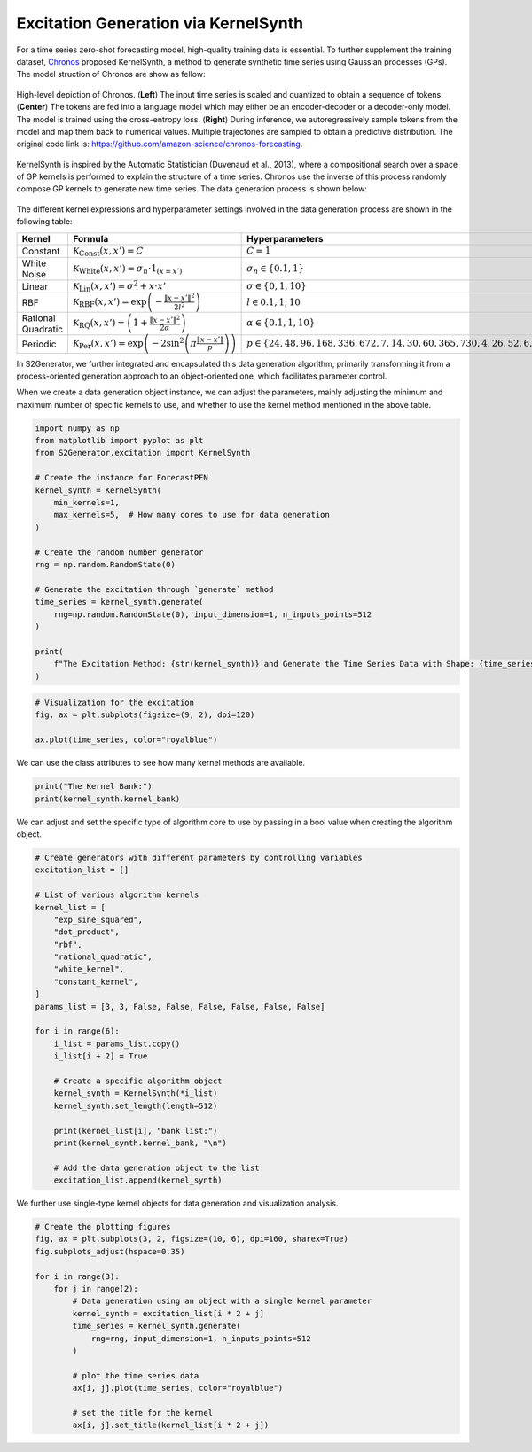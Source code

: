 
.. DO NOT EDIT.
.. THIS FILE WAS AUTOMATICALLY GENERATED BY SPHINX-GALLERY.
.. TO MAKE CHANGES, EDIT THE SOURCE PYTHON FILE:
.. "auto_examples\7-kernel_synth.py"
.. LINE NUMBERS ARE GIVEN BELOW.

.. only:: html

    .. note::
        :class: sphx-glr-download-link-note

        :ref:`Go to the end <sphx_glr_download_auto_examples_7-kernel_synth.py>`
        to download the full example code.

.. rst-class:: sphx-glr-example-title

.. _sphx_glr_auto_examples_7-kernel_synth.py:


Excitation Generation via KernelSynth
=======================================

For a time series zero-shot forecasting model, high-quality training data is essential.
To further supplement the training dataset, `Chronos <https://arxiv.org/abs/2403.07815>`_ proposed
KernelSynth, a method to generate synthetic time series using Gaussian processes (GPs). The model struction of Chronos are show as fellow:

.. figure:: https://raw.githubusercontent.com/amazon-science/chronos-forecasting/main/figures/main-figure.png
   :width: 100%
   :align: center

   High-level depiction of Chronos. (**Left**) The input time series is scaled and quantized to obtain a sequence of tokens. (**Center**) The tokens are fed into a language model which may either be an encoder-decoder or a decoder-only model. The model is trained using the cross-entropy loss. (**Right**) During inference, we autoregressively sample tokens from the model and map them back to numerical values. Multiple trajectories are sampled to obtain a predictive distribution. The original code link is: https://github.com/amazon-science/chronos-forecasting.


KernelSynth is inspired by the Automatic Statistician (Duvenaud et al., 2013), where a compositional search over a space of GP kernels is performed to explain the structure of a time series.
Chronos use the inverse of this process randomly compose GP kernels to generate new time series. The data generation process is shown below:

.. figure:: https://raw.githubusercontent.com/wwhenxuan/S2Generator/master/images/algorithm_kernel_synth.jpg
   :width: 100%
   :align: center

The different kernel expressions and hyperparameter settings involved in the data generation process are shown in the following table:

+--------------------+-----------------------------------------------------------------------------------------------------------------------------------------------------+----------------------------------------------------------------------------------------------------------------+
| Kernel             | Formula                                                                                                                                             | Hyperparameters                                                                                                |
+====================+=====================================================================================================================================================+================================================================================================================+
| Constant           | :math:`\mathcal{K}_{\mathrm{Const}}(x, x') = C`                                                                                                     | :math:`C=1`                                                                                                    |
+--------------------+-----------------------------------------------------------------------------------------------------------------------------------------------------+----------------------------------------------------------------------------------------------------------------+
| White Noise        | :math:`\mathcal{K}_{\mathrm{White}}(x, x') = \sigma_n \cdot \mathrm{1}_{(x=x')}`                                                                    | :math:`\sigma_n \in \{ 0.1, 1 \}`                                                                              |
+--------------------+-----------------------------------------------------------------------------------------------------------------------------------------------------+----------------------------------------------------------------------------------------------------------------+
| Linear             | :math:`\mathcal{K}_{\mathrm{Lin}}(x, x') = \sigma ^ 2 + x \cdot x'`                                                                                 | :math:`\sigma \in \{ 0, 1, 10 \}`                                                                              |
+--------------------+-----------------------------------------------------------------------------------------------------------------------------------------------------+----------------------------------------------------------------------------------------------------------------+
| RBF                | :math:`\mathcal{K}_{\mathrm{RBF}}(x, x') = \mathrm{exp} \left ( - \frac{\left \| x - x' \right \| ^ 2}{2 l ^ 2} \right )`                           | :math:`l \in {0.1, 1, 10}`                                                                                     |                                                   
+--------------------+-----------------------------------------------------------------------------------------------------------------------------------------------------+----------------------------------------------------------------------------------------------------------------+
| Rational Quadratic | :math:`\mathcal{K}_{\mathrm{RQ}}(x, x') = \left ( 1 + \frac{\left \| x - x' \right \| ^ 2}{2 \alpha} \right )`                                      | :math:`\alpha \in \{ 0.1, 1, 10 \}`                                                                            |                                                     
+--------------------+-----------------------------------------------------------------------------------------------------------------------------------------------------+----------------------------------------------------------------------------------------------------------------+
| Periodic           | :math:`\mathcal{K}_{\mathrm{Per}}(x, x') = \mathrm{exp} \left ( - 2 \sin ^ 2 \left ( \pi \frac{\left \| x - x' \right \|}{p} \right ) \right )`     | :math:`p \in \left \{ 24, 48, 96, 168, 336, 672, 7, 14, 30, 60, 365, 730, 4, 26, 52, 6, 12, 40, 10 \right \}`  |
+--------------------+-----------------------------------------------------------------------------------------------------------------------------------------------------+----------------------------------------------------------------------------------------------------------------+

In S2Generator, we further integrated and encapsulated this data generation algorithm, primarily transforming it from a process-oriented generation approach to an object-oriented one, which facilitates parameter control.
 
When we create a data generation object instance, we can adjust the parameters, mainly adjusting the minimum and maximum number of specific kernels to use, and whether to use the kernel method mentioned in the above table.

.. GENERATED FROM PYTHON SOURCE LINES 48-72

.. code-block:: Python


    import numpy as np
    from matplotlib import pyplot as plt
    from S2Generator.excitation import KernelSynth

    # Create the instance for ForecastPFN
    kernel_synth = KernelSynth(
        min_kernels=1,
        max_kernels=5,  # How many cores to use for data generation
    )

    # Create the random number generator
    rng = np.random.RandomState(0)

    # Generate the excitation through `generate` method
    time_series = kernel_synth.generate(
        rng=np.random.RandomState(0), input_dimension=1, n_inputs_points=512
    )

    print(
        f"The Excitation Method: {str(kernel_synth)} and Generate the Time Series Data with Shape: {time_series.shape}"
    )






.. rst-class:: sphx-glr-script-out

 .. code-block:: none

    The Excitation Method: KernelSynth and Generate the Time Series Data with Shape: (512, 1)




.. GENERATED FROM PYTHON SOURCE LINES 73-80

.. code-block:: Python



    # Visualization for the excitation
    fig, ax = plt.subplots(figsize=(9, 2), dpi=120)

    ax.plot(time_series, color="royalblue")




.. image-sg:: /auto_examples/images/sphx_glr_7-kernel_synth_001.png
   :alt: 7 kernel synth
   :srcset: /auto_examples/images/sphx_glr_7-kernel_synth_001.png
   :class: sphx-glr-single-img


.. rst-class:: sphx-glr-script-out

 .. code-block:: none


    [<matplotlib.lines.Line2D object at 0x0000029362504050>]



.. GENERATED FROM PYTHON SOURCE LINES 81-82

We can use the class attributes to see how many kernel methods are available.

.. GENERATED FROM PYTHON SOURCE LINES 84-88

.. code-block:: Python


    print("The Kernel Bank:")
    print(kernel_synth.kernel_bank)





.. rst-class:: sphx-glr-script-out

 .. code-block:: none

    The Kernel Bank:
    [ExpSineSquared(length_scale=1, periodicity=0.0469), ExpSineSquared(length_scale=1, periodicity=0.0938), ExpSineSquared(length_scale=1, periodicity=0.188), ExpSineSquared(length_scale=1, periodicity=0.328), ExpSineSquared(length_scale=1, periodicity=0.656), ExpSineSquared(length_scale=1, periodicity=1.31), ExpSineSquared(length_scale=1, periodicity=0.0137), ExpSineSquared(length_scale=1, periodicity=0.0273), ExpSineSquared(length_scale=1, periodicity=0.0586), ExpSineSquared(length_scale=1, periodicity=0.117), ExpSineSquared(length_scale=1, periodicity=0.713), ExpSineSquared(length_scale=1, periodicity=1.43), ExpSineSquared(length_scale=1, periodicity=0.00781), ExpSineSquared(length_scale=1, periodicity=0.0508), ExpSineSquared(length_scale=1, periodicity=0.102), ExpSineSquared(length_scale=1, periodicity=0.00781), ExpSineSquared(length_scale=1, periodicity=0.0117), ExpSineSquared(length_scale=1, periodicity=0.0234), ExpSineSquared(length_scale=1, periodicity=0.00781), ExpSineSquared(length_scale=1, periodicity=0.0781), ExpSineSquared(length_scale=1, periodicity=0.0195), DotProduct(sigma_0=0), DotProduct(sigma_0=1), DotProduct(sigma_0=10), RBF(length_scale=0.1), RBF(length_scale=1), RBF(length_scale=10), RationalQuadratic(alpha=0.1, length_scale=1), RationalQuadratic(alpha=1, length_scale=1), RationalQuadratic(alpha=10, length_scale=1), WhiteKernel(noise_level=0.1), WhiteKernel(noise_level=1), WhiteKernel(noise_level=2), 1**2]




.. GENERATED FROM PYTHON SOURCE LINES 89-90

We can adjust and set the specific type of algorithm core to use by passing in a bool value when creating the algorithm object.

.. GENERATED FROM PYTHON SOURCE LINES 92-121

.. code-block:: Python


    # Create generators with different parameters by controlling variables
    excitation_list = []

    # List of various algorithm kernels
    kernel_list = [
        "exp_sine_squared",
        "dot_product",
        "rbf",
        "rational_quadratic",
        "white_kernel",
        "constant_kernel",
    ]
    params_list = [3, 3, False, False, False, False, False, False]

    for i in range(6):
        i_list = params_list.copy()
        i_list[i + 2] = True

        # Create a specific algorithm object
        kernel_synth = KernelSynth(*i_list)
        kernel_synth.set_length(length=512)

        print(kernel_list[i], "bank list:")
        print(kernel_synth.kernel_bank, "\n")

        # Add the data generation object to the list
        excitation_list.append(kernel_synth)





.. rst-class:: sphx-glr-script-out

 .. code-block:: none

    exp_sine_squared bank list:
    [ExpSineSquared(length_scale=1, periodicity=0.0469), ExpSineSquared(length_scale=1, periodicity=0.0938), ExpSineSquared(length_scale=1, periodicity=0.188), ExpSineSquared(length_scale=1, periodicity=0.328), ExpSineSquared(length_scale=1, periodicity=0.656), ExpSineSquared(length_scale=1, periodicity=1.31), ExpSineSquared(length_scale=1, periodicity=0.0137), ExpSineSquared(length_scale=1, periodicity=0.0273), ExpSineSquared(length_scale=1, periodicity=0.0586), ExpSineSquared(length_scale=1, periodicity=0.117), ExpSineSquared(length_scale=1, periodicity=0.713), ExpSineSquared(length_scale=1, periodicity=1.43), ExpSineSquared(length_scale=1, periodicity=0.00781), ExpSineSquared(length_scale=1, periodicity=0.0508), ExpSineSquared(length_scale=1, periodicity=0.102), ExpSineSquared(length_scale=1, periodicity=0.00781), ExpSineSquared(length_scale=1, periodicity=0.0117), ExpSineSquared(length_scale=1, periodicity=0.0234), ExpSineSquared(length_scale=1, periodicity=0.00781), ExpSineSquared(length_scale=1, periodicity=0.0781), ExpSineSquared(length_scale=1, periodicity=0.0195)] 

    dot_product bank list:
    [DotProduct(sigma_0=0), DotProduct(sigma_0=1), DotProduct(sigma_0=10)] 

    rbf bank list:
    [RBF(length_scale=0.1), RBF(length_scale=1), RBF(length_scale=10)] 

    rational_quadratic bank list:
    [RationalQuadratic(alpha=0.1, length_scale=1), RationalQuadratic(alpha=1, length_scale=1), RationalQuadratic(alpha=10, length_scale=1)] 

    white_kernel bank list:
    [WhiteKernel(noise_level=0.1), WhiteKernel(noise_level=1), WhiteKernel(noise_level=2)] 

    constant_kernel bank list:
    [1**2] 





.. GENERATED FROM PYTHON SOURCE LINES 122-123

We further use single-type kernel objects for data generation and visualization analysis.

.. GENERATED FROM PYTHON SOURCE LINES 125-144

.. code-block:: Python


    # Create the plotting figures
    fig, ax = plt.subplots(3, 2, figsize=(10, 6), dpi=160, sharex=True)
    fig.subplots_adjust(hspace=0.35)

    for i in range(3):
        for j in range(2):
            # Data generation using an object with a single kernel parameter
            kernel_synth = excitation_list[i * 2 + j]
            time_series = kernel_synth.generate(
                rng=rng, input_dimension=1, n_inputs_points=512
            )

            # plot the time series data
            ax[i, j].plot(time_series, color="royalblue")

            # set the title for the kernel
            ax[i, j].set_title(kernel_list[i * 2 + j])




.. image-sg:: /auto_examples/images/sphx_glr_7-kernel_synth_002.png
   :alt: exp_sine_squared, dot_product, rbf, rational_quadratic, white_kernel, constant_kernel
   :srcset: /auto_examples/images/sphx_glr_7-kernel_synth_002.png
   :class: sphx-glr-single-img






.. rst-class:: sphx-glr-timing

   **Total running time of the script:** (0 minutes 0.746 seconds)


.. _sphx_glr_download_auto_examples_7-kernel_synth.py:

.. only:: html

  .. container:: sphx-glr-footer sphx-glr-footer-example

    .. container:: sphx-glr-download sphx-glr-download-jupyter

      :download:`Download Jupyter notebook: 7-kernel_synth.ipynb <7-kernel_synth.ipynb>`

    .. container:: sphx-glr-download sphx-glr-download-python

      :download:`Download Python source code: 7-kernel_synth.py <7-kernel_synth.py>`

    .. container:: sphx-glr-download sphx-glr-download-zip

      :download:`Download zipped: 7-kernel_synth.zip <7-kernel_synth.zip>`


.. only:: html

 .. rst-class:: sphx-glr-signature

    `Gallery generated by Sphinx-Gallery <https://sphinx-gallery.github.io>`_
